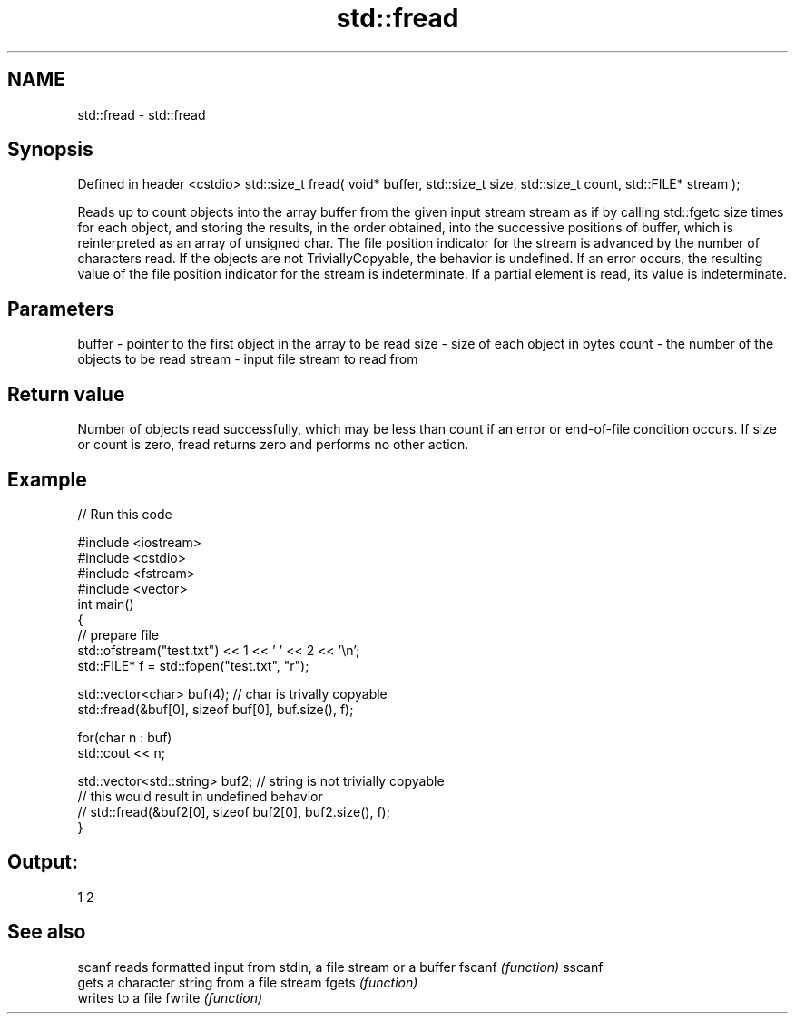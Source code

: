 .TH std::fread 3 "2020.03.24" "http://cppreference.com" "C++ Standard Libary"
.SH NAME
std::fread \- std::fread

.SH Synopsis

Defined in header <cstdio>
std::size_t fread( void* buffer, std::size_t size, std::size_t count, std::FILE* stream );

Reads up to count objects into the array buffer from the given input stream stream as if by calling std::fgetc size times for each object, and storing the results, in the order obtained, into the successive positions of buffer, which is reinterpreted as an array of unsigned char. The file position indicator for the stream is advanced by the number of characters read.
If the objects are not TriviallyCopyable, the behavior is undefined.
If an error occurs, the resulting value of the file position indicator for the stream is indeterminate. If a partial element is read, its value is indeterminate.

.SH Parameters


buffer - pointer to the first object in the array to be read
size   - size of each object in bytes
count  - the number of the objects to be read
stream - input file stream to read from


.SH Return value

Number of objects read successfully, which may be less than count if an error or end-of-file condition occurs.
If size or count is zero, fread returns zero and performs no other action.

.SH Example


// Run this code

  #include <iostream>
  #include <cstdio>
  #include <fstream>
  #include <vector>
  int main()
  {
      // prepare file
      std::ofstream("test.txt") << 1 << ' ' << 2 << '\\n';
      std::FILE* f = std::fopen("test.txt", "r");

      std::vector<char> buf(4); // char is trivally copyable
      std::fread(&buf[0], sizeof buf[0], buf.size(), f);

      for(char n : buf)
          std::cout << n;

      std::vector<std::string> buf2; // string is not trivially copyable
  // this would result in undefined behavior
  //    std::fread(&buf2[0], sizeof buf2[0], buf2.size(), f);
  }

.SH Output:

  1 2


.SH See also



scanf  reads formatted input from stdin, a file stream or a buffer
fscanf \fI(function)\fP
sscanf
       gets a character string from a file stream
fgets  \fI(function)\fP
       writes to a file
fwrite \fI(function)\fP




